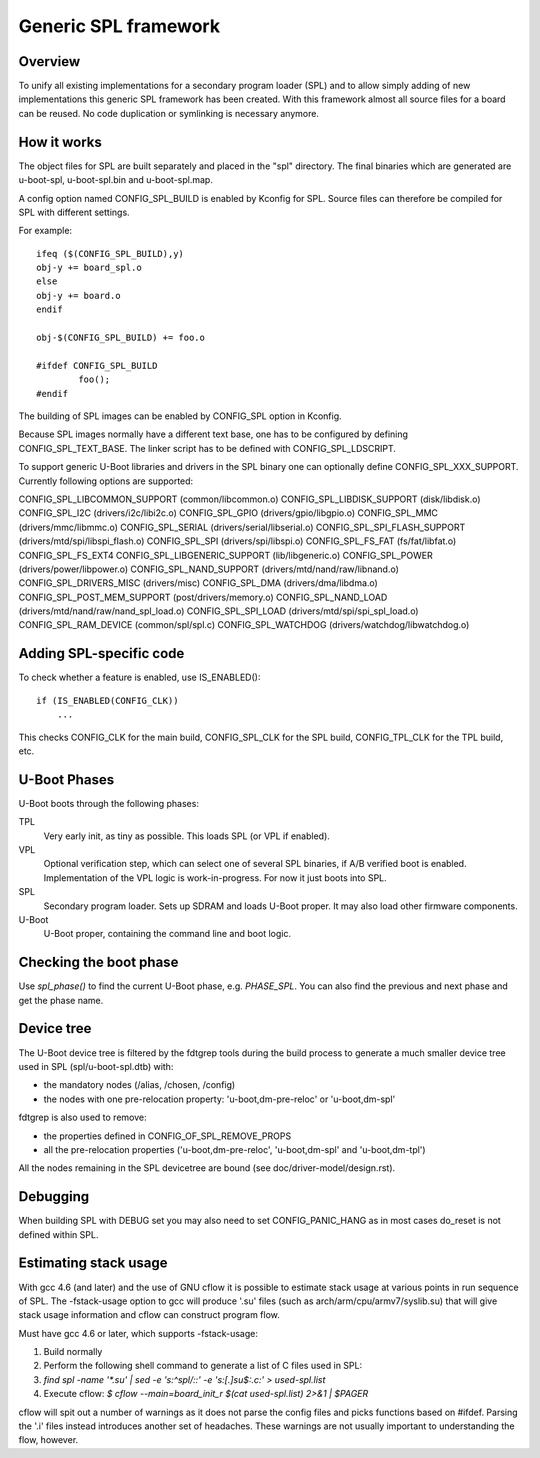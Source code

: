 Generic SPL framework
=====================

Overview
--------

To unify all existing implementations for a secondary program loader (SPL)
and to allow simply adding of new implementations this generic SPL framework
has been created. With this framework almost all source files for a board
can be reused. No code duplication or symlinking is necessary anymore.


How it works
------------

The object files for SPL are built separately and placed in the "spl" directory.
The final binaries which are generated are u-boot-spl, u-boot-spl.bin and
u-boot-spl.map.

A config option named CONFIG_SPL_BUILD is enabled by Kconfig for SPL.
Source files can therefore be compiled for SPL with different settings.

For example::

   ifeq ($(CONFIG_SPL_BUILD),y)
   obj-y += board_spl.o
   else
   obj-y += board.o
   endif

   obj-$(CONFIG_SPL_BUILD) += foo.o

   #ifdef CONFIG_SPL_BUILD
           foo();
   #endif


The building of SPL images can be enabled by CONFIG_SPL option in Kconfig.

Because SPL images normally have a different text base, one has to be
configured by defining CONFIG_SPL_TEXT_BASE. The linker script has to be
defined with CONFIG_SPL_LDSCRIPT.

To support generic U-Boot libraries and drivers in the SPL binary one can
optionally define CONFIG_SPL_XXX_SUPPORT. Currently following options
are supported:

CONFIG_SPL_LIBCOMMON_SUPPORT (common/libcommon.o)
CONFIG_SPL_LIBDISK_SUPPORT (disk/libdisk.o)
CONFIG_SPL_I2C (drivers/i2c/libi2c.o)
CONFIG_SPL_GPIO (drivers/gpio/libgpio.o)
CONFIG_SPL_MMC (drivers/mmc/libmmc.o)
CONFIG_SPL_SERIAL (drivers/serial/libserial.o)
CONFIG_SPL_SPI_FLASH_SUPPORT (drivers/mtd/spi/libspi_flash.o)
CONFIG_SPL_SPI (drivers/spi/libspi.o)
CONFIG_SPL_FS_FAT (fs/fat/libfat.o)
CONFIG_SPL_FS_EXT4
CONFIG_SPL_LIBGENERIC_SUPPORT (lib/libgeneric.o)
CONFIG_SPL_POWER (drivers/power/libpower.o)
CONFIG_SPL_NAND_SUPPORT (drivers/mtd/nand/raw/libnand.o)
CONFIG_SPL_DRIVERS_MISC (drivers/misc)
CONFIG_SPL_DMA (drivers/dma/libdma.o)
CONFIG_SPL_POST_MEM_SUPPORT (post/drivers/memory.o)
CONFIG_SPL_NAND_LOAD (drivers/mtd/nand/raw/nand_spl_load.o)
CONFIG_SPL_SPI_LOAD (drivers/mtd/spi/spi_spl_load.o)
CONFIG_SPL_RAM_DEVICE (common/spl/spl.c)
CONFIG_SPL_WATCHDOG (drivers/watchdog/libwatchdog.o)

Adding SPL-specific code
------------------------

To check whether a feature is enabled, use IS_ENABLED()::

    if (IS_ENABLED(CONFIG_CLK))
        ...

This checks CONFIG_CLK for the main build, CONFIG_SPL_CLK for the SPL build,
CONFIG_TPL_CLK for the TPL build, etc.

U-Boot Phases
-------------

U-Boot boots through the following phases:

TPL
   Very early init, as tiny as possible. This loads SPL (or VPL if enabled).

VPL
   Optional verification step, which can select one of several SPL binaries,
   if A/B verified boot is enabled. Implementation of the VPL logic is
   work-in-progress. For now it just boots into SPL.

SPL
   Secondary program loader. Sets up SDRAM and loads U-Boot proper. It may also
   load other firmware components.

U-Boot
   U-Boot proper, containing the command line and boot logic.


Checking the boot phase
-----------------------

Use `spl_phase()` to find the current U-Boot phase, e.g. `PHASE_SPL`. You can
also find the previous and next phase and get the phase name.


Device tree
-----------
The U-Boot device tree is filtered by the fdtgrep tools during the build
process to generate a much smaller device tree used in SPL (spl/u-boot-spl.dtb)
with:

- the mandatory nodes (/alias, /chosen, /config)
- the nodes with one pre-relocation property:
  'u-boot,dm-pre-reloc' or 'u-boot,dm-spl'

fdtgrep is also used to remove:

- the properties defined in CONFIG_OF_SPL_REMOVE_PROPS
- all the pre-relocation properties
  ('u-boot,dm-pre-reloc', 'u-boot,dm-spl' and 'u-boot,dm-tpl')

All the nodes remaining in the SPL devicetree are bound
(see doc/driver-model/design.rst).

Debugging
---------

When building SPL with DEBUG set you may also need to set CONFIG_PANIC_HANG
as in most cases do_reset is not defined within SPL.


Estimating stack usage
----------------------

With gcc 4.6 (and later) and the use of GNU cflow it is possible to estimate
stack usage at various points in run sequence of SPL.  The -fstack-usage option
to gcc will produce '.su' files (such as arch/arm/cpu/armv7/syslib.su) that
will give stack usage information and cflow can construct program flow.

Must have gcc 4.6 or later, which supports -fstack-usage:

#. Build normally
#. Perform the following shell command to generate a list of C files used in
   SPL:
#. `find spl -name '*.su' | sed -e 's:^spl/::' -e 's:[.]su$:.c:' > used-spl.list`
#. Execute cflow:
   `$ cflow --main=board_init_r $(cat used-spl.list) 2>&1 | $PAGER`

cflow will spit out a number of warnings as it does not parse
the config files and picks functions based on #ifdef.  Parsing the '.i'
files instead introduces another set of headaches.  These warnings are
not usually important to understanding the flow, however.
